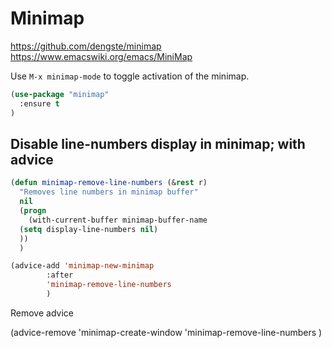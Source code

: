 * Minimap

https://github.com/dengste/minimap
https://www.emacswiki.org/emacs/MiniMap

Use =M-x minimap-mode= to toggle activation of the minimap.

#+begin_src emacs-lisp
  (use-package "minimap"
    :ensure t
  )
#+end_src

** Disable line-numbers display in minimap; with advice
#+begin_src emacs-lisp
  (defun minimap-remove-line-numbers (&rest r)
    "Removes line numbers in minimap buffer"
    nil
    (progn
      (with-current-buffer minimap-buffer-name
	(setq display-line-numbers nil)
	))
    )

  (advice-add 'minimap-new-minimap
	      :after
	      'minimap-remove-line-numbers
	      )

#+end_src

#+RESULTS:

Remove advice
#+begin_example emacs-lisp
(advice-remove
 'minimap-create-window
 'minimap-remove-line-numbers
	      )

#+end_example
